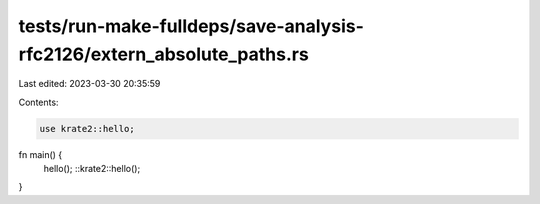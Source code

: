 tests/run-make-fulldeps/save-analysis-rfc2126/extern_absolute_paths.rs
======================================================================

Last edited: 2023-03-30 20:35:59

Contents:

.. code-block:: rs

    use krate2::hello;

fn main() {
    hello();
    ::krate2::hello();
}



